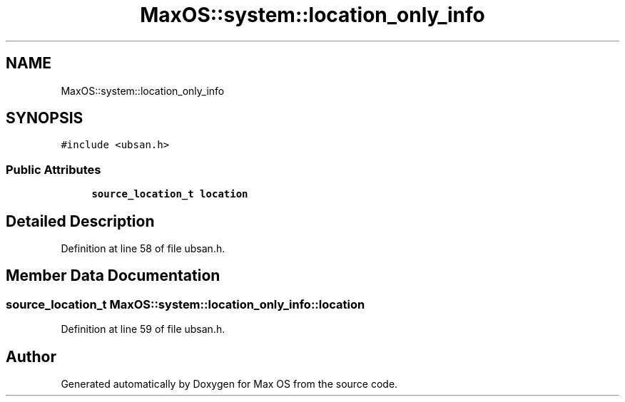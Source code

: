 .TH "MaxOS::system::location_only_info" 3 "Sat Mar 29 2025" "Version 0.1" "Max OS" \" -*- nroff -*-
.ad l
.nh
.SH NAME
MaxOS::system::location_only_info
.SH SYNOPSIS
.br
.PP
.PP
\fC#include <ubsan\&.h>\fP
.SS "Public Attributes"

.in +1c
.ti -1c
.RI "\fBsource_location_t\fP \fBlocation\fP"
.br
.in -1c
.SH "Detailed Description"
.PP 
Definition at line 58 of file ubsan\&.h\&.
.SH "Member Data Documentation"
.PP 
.SS "\fBsource_location_t\fP MaxOS::system::location_only_info::location"

.PP
Definition at line 59 of file ubsan\&.h\&.

.SH "Author"
.PP 
Generated automatically by Doxygen for Max OS from the source code\&.
